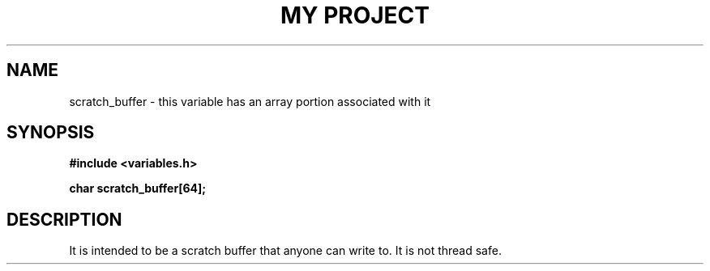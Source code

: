 .TH "MY PROJECT" "3"
.SH NAME
scratch_buffer \- this variable has an array portion associated with it
.SH SYNOPSIS
.nf
.B #include <variables.h>
.PP
.B char scratch_buffer[64];
.fi
.SH DESCRIPTION
It is intended to be a scratch buffer that anyone can write to.
It is not thread safe.